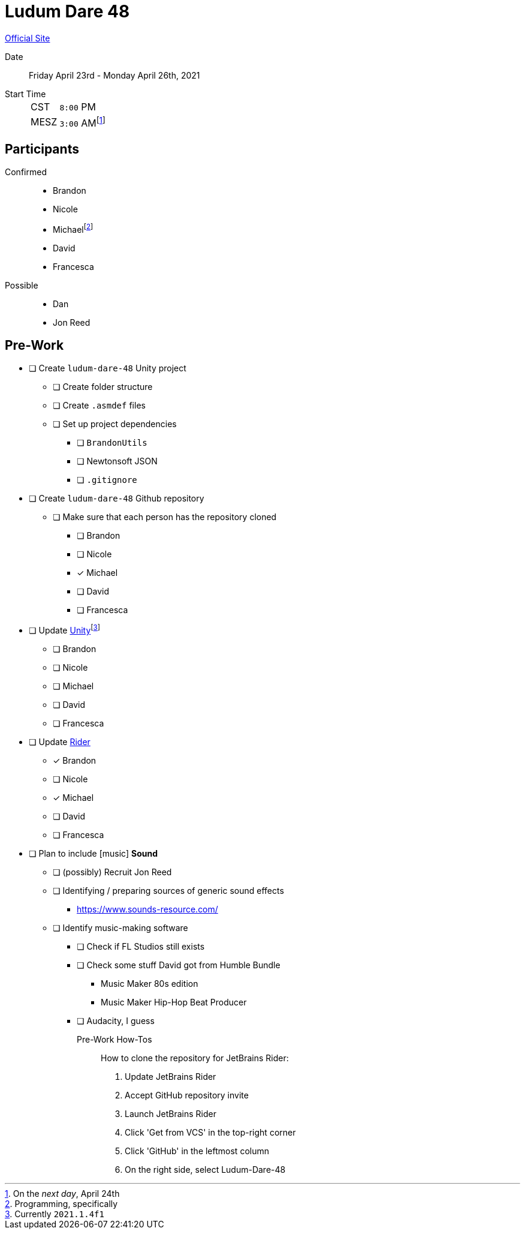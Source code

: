 ﻿= Ludum Dare 48
:icons: font

https://ldjam.com/events/ludum-dare/48[Official Site]

Date:: Friday April 23rd - Monday April 26th, 2021
Start Time::
+
--
[horizontal]
CST:: `8:00` PM
MESZ:: `3:00` AM{wj}footnote:[On the _next day_, April 24th]
--

== Participants

Confirmed::
- Brandon
- Nicole
- Michael{wj}footnote:[Programming, specifically]
- David
- Francesca

Possible::
- Dan
- Jon Reed

== Pre-Work

- [ ] Create `ludum-dare-48` Unity project
 ** [ ] Create folder structure
 ** [ ] Create `.asmdef` files
 ** [ ] Set up project dependencies
  *** [ ] `BrandonUtils`
  *** [ ] Newtonsoft JSON
  *** [ ] `.gitignore`
- [ ] Create `ludum-dare-48` Github repository
 ** [ ] Make sure that each person has the repository cloned
  *** [ ] Brandon
  *** [ ] Nicole
  *** [x] Michael
  *** [ ] David
  *** [ ] Francesca
- [ ] Update https://unity3d.com/get-unity/update[Unity]{wj}footnote:[Currently `2021.1.4f1`]
 ** [ ] Brandon
 ** [ ] Nicole
 ** [ ] Michael
 ** [ ] David
 ** [ ] Francesca
- [ ] Update https://www.jetbrains.com/rider/[Rider]
 ** [x] Brandon
 ** [ ] Nicole
 ** [x] Michael
 ** [ ] David
 ** [ ] Francesca
- [ ] Plan to include icon:music[] *Sound*
 ** [ ] (possibly) Recruit Jon Reed
 ** [ ] Identifying / preparing sources of generic sound effects
  *** https://www.sounds-resource.com/
 ** [ ] Identify music-making software
  *** [ ] Check if FL Studios still exists
  *** [ ] Check some stuff David got from Humble Bundle
   **** Music Maker 80s edition
   **** Music Maker Hip-Hop Beat Producer
  *** [ ] Audacity, I guess 

Pre-Work How-Tos::
How to clone the repository for JetBrains Rider:

1. Update JetBrains Rider
2. Accept GitHub repository invite
3. Launch JetBrains Rider
4. Click 'Get from VCS' in the top-right corner
5. Click 'GitHub' in the leftmost column
6. On the right side, select Ludum-Dare-48
